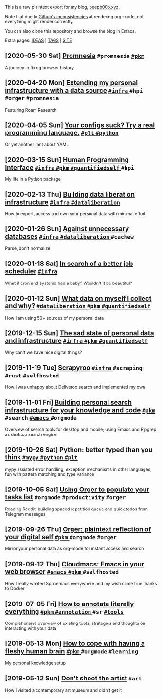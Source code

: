 This is a raw plaintext export for my blog, [[https://beepb00p.xyz][beepb00p.xyz]].

Note that due to [[https://github.com/novoid/github-orgmode-tests][Github's inconsistencies]] at rendering org-mode, not everything might render correctly.

You can also clone this repository and browse the blog in Emacs.

Extra pages: [[file:ideas.org][IDEAS]] | [[file:tags.org][TAGS]] | [[file:site.org][SITE]]
** [2020-05-30 Sat] [[file:promnesia.org][Promnesia]]                                                                          =#promnesia= [[file:tags.org::#pkm][ =#pkm= ]]
  A journey in fixing browser history
** [2020-04-20 Mon] [[file:myinfra-roam.org][Extending my personal infrastructure with a data source]]                            [[file:tags.org::#infra][ =#infra= ]] =#hpi= =#orger= =#promnesia=
  Featuring Roam Research
** [2020-04-05 Sun] [[file:configs-suck.org][Your configs suck? Try a real programming language.]]                                [[file:tags.org::#plt][ =#plt= ]] [[file:tags.org::#python][ =#python= ]]
  Or yet another rant about YAML
** [2020-03-15 Sun] [[file:hpi.org][Human Programming Interface]]                                                        [[file:tags.org::#infra][ =#infra= ]] [[file:tags.org::#pkm][ =#pkm= ]] [[file:tags.org::#quantifiedself][ =#quantifiedself= ]] =#hpi=
  My life in a Python package
** [2020-02-13 Thu] [[file:exports.org][Building data liberation infrastructure]]                                            [[file:tags.org::#infra][ =#infra= ]] [[file:tags.org::#dataliberation][ =#dataliberation= ]]
  How to export, access and own your personal data with minimal effort
** [2020-01-26 Sun] [[file:unnecessary-db.org][Against unnecessary databases]]                                                      [[file:tags.org::#infra][ =#infra= ]] [[file:tags.org::#dataliberation][ =#dataliberation= ]] =#cachew=
  Parse, don't normalize
** [2020-01-18 Sat] [[file:scheduler.org][In search of a better job scheduler]]                                                [[file:tags.org::#infra][ =#infra= ]]
  What if cron and systemd had a baby? Wouldn't it be beautiful?
** [2020-01-12 Sun] [[file:my-data.org][What data on myself I collect and why?]]                                             [[file:tags.org::#dataliberation][ =#dataliberation= ]] [[file:tags.org::#pkm][ =#pkm= ]] [[file:tags.org::#quantifiedself][ =#quantifiedself= ]]
  How I am using 50+ sources of my personal data
** [2019-12-15 Sun] [[file:sad-infra.org][The sad state of personal data and infrastructure]]                                  [[file:tags.org::#infra][ =#infra= ]] [[file:tags.org::#pkm][ =#pkm= ]] [[file:tags.org::#quantifiedself][ =#quantifiedself= ]]
  Why can't we have nice digital things?
** [2019-11-19 Tue] [[file:scrapyroo.org][Scrapyroo]]                                                                          [[file:tags.org::#infra][ =#infra= ]] =#scraping= =#rust= =#selfhosted=
  How I was unhappy about Deliveroo search and implemented my own
** [2019-11-01 Fri] [[file:pkm-search.org][Building personal search infrastructure for your knowledge and code]]                [[file:tags.org::#pkm][ =#pkm= ]] =#search= [[file:tags.org::#emacs][ =#emacs= ]] =#orgmode=
  Overview of search tools for desktop and mobile; using Emacs and Ripgrep as desktop search engine
** [2019-10-26 Sat] [[file:mypy-error-handling.org][Python: better typed than you think]]                                                [[file:tags.org::#mypy][ =#mypy= ]] [[file:tags.org::#python][ =#python= ]] [[file:tags.org::#plt][ =#plt= ]]
  mypy assisted error handling, exception mechanisms in other languages, fun with pattern matching and type variance
** [2019-10-05 Sat] [[file:orger-todos.org][Using Orger to populate your tasks list]]                                            =#orgmode= =#productivity= =#orger=
  Reading Reddit, building spaced repetition queue and quick todos from Telegram messages
** [2019-09-26 Thu] [[file:orger.org][Orger: plaintext reflection of your digital self]]                                   [[file:tags.org::#pkm][ =#pkm= ]] =#orgmode= =#orger=
  Mirror your personal data as org-mode for instant access and search
** [2019-09-12 Thu] [[file:cloudmacs.org][Cloudmacs: Emacs in your web browser]]                                               [[file:tags.org::#emacs][ =#emacs= ]] [[file:tags.org::#pkm][ =#pkm= ]] =#selfhosted=
  How I really wanted Spacemacs everywhere and my wish came true thanks to Docker
** [2019-07-05 Fri] [[file:annotating.org][How to annotate literally everything]]                                               [[file:tags.org::#pkm][ =#pkm= ]] [[file:tags.org::#annotation][ =#annotation= ]] =#sr= [[file:tags.org::#tools][ =#tools= ]]
  Comprehensive overview of existing tools, strategies and thoughts on interacting with your data
** [2019-05-13 Mon] [[file:pkm-setup.org][How to cope with having a fleshy human brain]]                                       [[file:tags.org::#pkm][ =#pkm= ]] =#orgmode= =#learning=
  My personal knowledge setup
** [2019-05-12 Sun] [[file:contemp-art.org][Don't shoot the artist]]                                                             =#art=
  How I visited a contemporary art museum and didn't get it